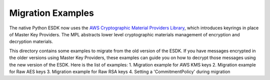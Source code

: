 ##################
Migration Examples
##################

The native Python ESDK now uses the `AWS Cryptographic Material Providers Library`_,
which introduces keyrings in place of Master Key Providers. The MPL abstracts lower
level cryptographic materials management of encryption and decryption materials.

This directory contains some examples to migrate from the old version of the ESDK.
If you have messages encrypted in the older versions using Master Key Providers,
these examples can guide you on how to decrypt those messages using the new version
of the ESDK. Here is the list of examples:
1. Migration example for AWS KMS keys
2. Migration example for Raw AES keys
3. Migration example for Raw RSA keys
4. Setting a 'CommitmentPolicy' during migration

.. _AWS Cryptographic Material Providers Library: https://docs.aws.amazon.com/encryption-sdk/latest/developer-guide/introduction.html